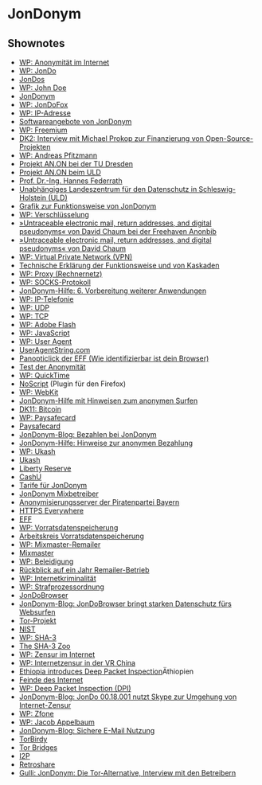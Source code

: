 
* JonDonym

** Shownotes
   - [[https://de.wikipedia.org/wiki/Anonymit%C3%A4t_im_Internet][WP: Anonymität im Internet]]
   - [[https://de.wikipedia.org/wiki/JonDo][WP: JonDo]]
   - [[http://jondos.org/][JonDos]]
   - [[https://de.wikipedia.org/wiki/John_Doe][WP: John Doe]]
   - [[http://anonymous-proxy-servers.net/][JonDonym]]
   - [[http://www.anonym-surfen.de/jondofox.html][WP: JonDoFox]]
   - [[https://de.wikipedia.org/wiki/IP-Adresse][WP: IP-Adresse]]
   - [[http://www.anonym-surfen.de/software.html][Softwareangebote von JonDonym]]
   - [[https://de.wikipedia.org/wiki/Freemium][WP: Freemium]]
   - [[http://datenkanal.org/index.php?/archives/7-Interview-mit-Michael-Prokop-zur-Finanzierung-von-Open-Source-Projekten.html][DK2: Interview mit Michael Prokop zur Finanzierung von Open-Source-Projekten]]
   - [[https://de.wikipedia.org/wiki/Andreas_Pfitzmann][WP: Andreas Pfitzmann]]
   - [[http://anon.inf.tu-dresden.de/][Projekt AN.ON bei der TU Dresden]]
   - [[https://www.datenschutzzentrum.de/projekte/anon/][Projekt AN.ON beim ULD]]
   - [[https://www.informatik.uni-hamburg.de/SVS/team/federrath/][Prof. Dr.-Ing. Hannes Federrath]]
   - [[https://www.datenschutzzentrum.de/][Unabhängiges Landeszentrum für den Datenschutz in Schleswig-Holstein (ULD)]]
   - [[http://www.anonym-surfen.de/images/jondonym2.png][Grafik zur Funktionsweise von JonDonym]]
   - [[https://de.wikipedia.org/wiki/Verschl%C3%BCsselung][WP: Verschlüsselung]]
   - [[http://freehaven.net/anonbib/#1981][»Untraceable electronic mail, return addresses, and digital pseudonyms« von David Chaum bei der Freehaven Anonbib]]
   - [[http://freehaven.net/anonbib/cache/chaum-mix.html][»Untraceable electronic mail, return addresses, and digital pseudonyms« von David Chaum]]
   - [[https://de.wikipedia.org/wiki/Virtual_Private_Network][WP: Virtual Private Network (VPN)]]
   - [[https://www.anonym-surfen.de/help/jondonym.html][Technische Erklärung der Funktionsweise und von Kaskaden]]
   - [[https://de.wikipedia.org/wiki/Proxy_%28Rechnernetz%29][WP: Proxy (Rechnernetz)]]
   - [[https://de.wikipedia.org/wiki/SOCKS][WP: SOCKS-Protokoll]]
   - [[http://www.anonym-surfen.de/help/index.html#mi_anwendungen][JonDonym-Hilfe: 6. Vorbereitung weiterer Anwendungen ]]
   - [[https://de.wikipedia.org/wiki/Voice_over_IP][WP: IP-Telefonie]]
   - [[https://de.wikipedia.org/wiki/User_Datagram_Protocol][WP: UDP]]
   - [[https://de.wikipedia.org/wiki/Transmission_Control_Protocol][WP: TCP]]
   - [[https://de.wikipedia.org/wiki/Adobe_Flash][WP: Adobe Flash]]
   - [[https://de.wikipedia.org/wiki/JavaScript][WP: JavaScript]]
   - [[https://de.wikipedia.org/wiki/User_agent][WP: User Agent]]
   - [[http://www.useragentstring.com/][UserAgentString.com]]
   - [[https://panopticlick.eff.org/][Panopticlick der EFF (Wie identifizierbar ist dein Browser)]]
   - [[http://ip-check.info/][Test der Anonymität]]
   - [[https://de.wikipedia.org/wiki/QuickTime][WP: QuickTime]]
   - [[http://noscript.net/][NoScript]] (Plugin für den Firefox)
   - [[https://de.wikipedia.org/wiki/WebKit][WP: WebKit]]
   - [[http://www.anonym-surfen.de/help/index.html][JonDonym-Hilfe mit Hinweisen zum anonymen Surfen]]
   - [[http://datenkanal.org/index.php?/archives/32-DK11-Bitcoin.html][DK11: Bitcoin]]
   - [[https://de.wikipedia.org/wiki/Paysafecard][WP: Paysafecard]]
   - [[http://www.paysafecard.com/][Paysafecard]]
   - [[http://anonymous-proxy-servers.net/blog/index.php?/archives/347-Bezahlen-bei-JonDonym-und-im-Internet-allgm..html][JonDonym-Blog: Bezahlen bei JonDonym]]
   - [[https://www.anonym-surfen.de/help/premium_jondo4.html][JonDonym-Hilfe: Hinweise zur anonymen Bezahlung]]
   - [[https://de.wikipedia.org/wiki/Ukash][WP: Ukash]]
   - [[http://www.ukash.com/][Ukash]]
   - [[http://www.libertyreserve.com/][Liberty Reserve]]
   - [[https://www.cashu.com/][CashU]]
   - [[https://shop.anonymous-proxy-servers.net/bin/payment][Tarife für JonDonym]]
   - [[https://www.anonym-surfen.de/operators.html][JonDonym Mixbetreiber]]
   - [[https://wiki.piratenpartei.de/BY:Anonymisierungsserver][Anonymisierungsserver der Piratenpartei Bayern]]
   - [[https://www.eff.org/https-everywhere][HTTPS Everywhere]]
   - [[https://www.eff.org/][EFF]]
   - [[https://de.wikipedia.org/wiki/Vorratsdatenspeicherung][WP: Vorratsdatenspeicherung]]
   - [[https://www.vorratsdatenspeicherung.de/][Arbeitskreis Vorratsdatenspeicherung]]
   - [[https://de.wikipedia.org/wiki/Mixmaster-Remailer][WP: Mixmaster-Remailer]]
   - [[http://mixmaster.sourceforge.net/][Mixmaster]]
   - [[https://de.wikipedia.org/wiki/Beleidigung][WP: Beleidigung]]
   - [[http://www.kubieziel.de/blog/archives/1045-Rueckblick-auf-ein-Jahr-Remailer-Betrieb.html][Rückblick auf ein Jahr Remailer-Betrieb]] 
   - [[https://de.wikipedia.org/wiki/Internetkriminalit%C3%A4t][WP: Internetkriminalität]]
   - [[https://de.wikipedia.org/wiki/Strafprozessordnung_(Deutschland)][WP: Strafprozessordnung]]
   - [[http://www.anonym-surfen.de/jondobrowser.html][JonDoBrowser]]
   - [[http://anonymous-proxy-servers.net/blog/index.php?/archives/349-JonDoBrowser-bringt-starken-Datenschutz-fuers-Websurfen.html&user_language%3Dde][JonDonym-Blog: JonDoBrowser bringt starken Datenschutz fürs Websurfen]]
   - [[https://torproject.org/][Tor-Projekt]]
   - [[http://nist.gov][NIST]]
   - [[https://de.wikipedia.org/wiki/SHA-3][WP: SHA-3]]
   - [[http://ehash.iaik.tugraz.at/wiki/The_SHA-3_Zoo][The SHA-3 Zoo]]
   - [[https://de.wikipedia.org/wiki/Zensur_im_Internet][WP: Zensur im Internet]]
   - [[https://de.wikipedia.org/wiki/Internetzensur_in_der_Volksrepublik_China][WP: Internetzensur in der VR China]]
   - [[https://blog.torproject.org/blog/ethiopia-introduces-deep-packet-inspection][Ethiopia introduces Deep Packet Inspection]]Äthiopien
   - [[http://en.rsf.org/ennemis-d-internet.html][Feinde des Internet]]
   - [[https://de.wikipedia.org/wiki/Deep_Packet_Inspection][WP: Deep Packet Inspection (DPI)]]
   - [[http://anonymous-proxy-servers.net/blog/index.php?/archives/340-JonDo-00.18.001-nutzt-Skype-zur-Umgehung-von-Internet-Zensur.html&user_language%3Dde][JonDonym-Blog: JonDo 00.18.001 nutzt Skype zur Umgehung von Internet-Zensur]]
   - [[https://de.wikipedia.org/wiki/Zfone][WP: Zfone]]
   - [[https://de.wikipedia.org/wiki/Jacob_Appelbaum][WP: Jacob Appelbaum]]
   - [[http://anonymous-proxy-servers.net/blog/index.php?/archives/346-Sichere-E-Mail-Nutzung.html&user_language%3Dde][JonDonym-Blog: Sichere E-Mail Nutzung]]
   - [[https://trac.torproject.org/projects/tor/wiki/torbirdy][TorBirdy]]
   - [[https://www.torproject.org/docs/bridges][Tor Bridges]]
   - [[http://www.i2p2.de/][I2P]]
   - [[http://retroshare.sourceforge.net/][Retroshare]]
   - [[http://www.gulli.com/news/7229-jondonym-die-tor-alternative-interview-mit-den-betreibern-2007-11-26][Gulli: JonDonym: Die Tor-Alternative, Interview mit den Betreibern]]

